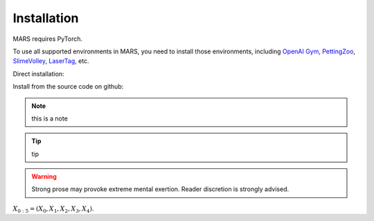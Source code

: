 Installation
=================================

MARS requires PyTorch.

To use all supported environments in MARS, you need to install those environments, including `OpenAI Gym <https://gym.openai.com/>`_, `PettingZoo <https://github.com/PettingZoo-Team/PettingZoo>`_,
`SlimeVolley <https://github.com/hardmaru/slimevolleygym>`_, `LaserTag <https://github.com/younggyoseo/lasertag-v0>`_, etc.

Direct installation: 

.. code-block:: bash
   :linenos:
   conda create -n mars python==3.6
   conda activate mars
   pip3 install -r requirements
   pip3 install mars --upgrade

Install from the source code on github:

.. code-block:: bash
   :linenos:

   git clone https://github.com/quantumiracle/MARS.git
   cd MARS
   pip3 install .
   pip3 install -r requirements

.. Note:: this is a note


.. Tip:: tip

.. WARNING:: Strong prose may provoke extreme mental exertion.
   Reader discretion is strongly advised.

:math:`X_{0:5} = (X_0, X_1, X_2, X_3, X_4)`.

.. math::
   :label: This is a label

   \nabla^2 f = 2